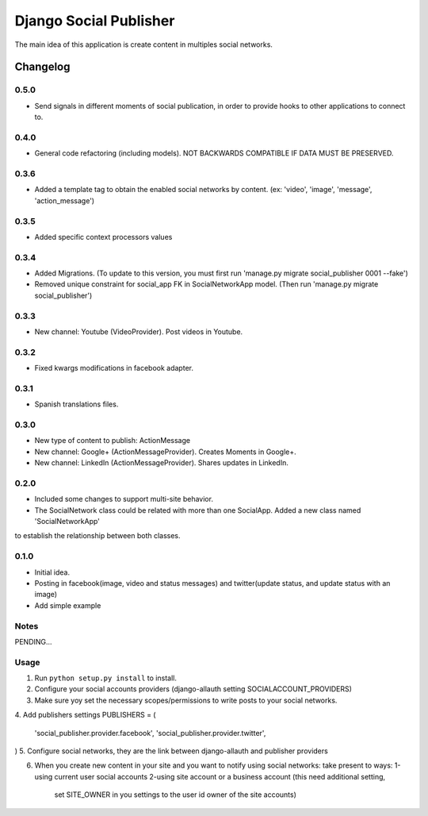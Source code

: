 ==========================
Django Social Publisher
==========================
The main idea of this application is create content in multiples social networks.

Changelog
=========
0.5.0
-----
+ Send signals in different moments of social publication, in order to provide hooks to other applications to connect to.

0.4.0
-----
+ General code refactoring (including models). NOT BACKWARDS COMPATIBLE IF DATA MUST BE PRESERVED.

0.3.6
-----
+ Added a template tag to obtain the enabled social networks by content. (ex: 'video', 'image', 'message', 'action_message')

0.3.5
-----
+ Added specific context processors values

0.3.4
-----
+ Added Migrations. (To update to this version, you must first run 'manage.py migrate social_publisher 0001 --fake')
+ Removed unique constraint for social_app FK in SocialNetworkApp model. (Then run 'manage.py migrate social_publisher')

0.3.3
-----
+ New channel: Youtube (VideoProvider). Post videos in Youtube.

0.3.2
-----
+ Fixed kwargs modifications in facebook adapter.

0.3.1
-----
+ Spanish translations files.

0.3.0
-----
+ New type of content to publish: ActionMessage
+ New channel: Google+ (ActionMessageProvider). Creates Moments in Google+.
+ New channel: LinkedIn (ActionMessageProvider). Shares updates in LinkedIn.

0.2.0
-----
+ Included some changes to support multi-site behavior.
+ The SocialNetwork class could be related with more than one SocialApp. Added a new class named 'SocialNetworkApp'
to establish the relationship between both classes.

0.1.0
-----
+ Initial idea.
+ Posting in facebook(image, video and status messages) and twitter(update status, and update status with an image)
+ Add simple example

Notes
-----

PENDING...

Usage
-----

1. Run ``python setup.py install`` to install.

2. Configure your social accounts providers (django-allauth setting SOCIALACCOUNT_PROVIDERS)
3. Make sure yoy set the necessary scopes/permissions to write posts to your social networks.
4. Add publishers settings
PUBLISHERS = (
    'social_publisher.provider.facebook',
    'social_publisher.provider.twitter',
)
5. Configure social networks, they are the link between django-allauth and publisher providers

6. When you create new content in your site and you want to notify using social networks:
   take present to ways:
   1-using current user social accounts
   2-using site account or a business account (this need additional setting,
     set SITE_OWNER in you settings to the user id owner of the site accounts)